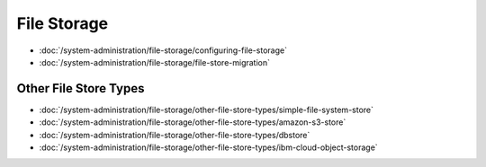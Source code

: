 File Storage
============

-  :doc:`/system-administration/file-storage/configuring-file-storage`
-  :doc:`/system-administration/file-storage/file-store-migration`


Other File Store Types
----------------------

-  :doc:`/system-administration/file-storage/other-file-store-types/simple-file-system-store`
-  :doc:`/system-administration/file-storage/other-file-store-types/amazon-s3-store`
-  :doc:`/system-administration/file-storage/other-file-store-types/dbstore`
-  :doc:`/system-administration/file-storage/other-file-store-types/ibm-cloud-object-storage`
